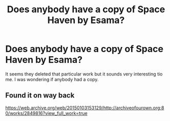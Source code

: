 #+TITLE: Does anybody have a copy of Space Haven by Esama?

* Does anybody have a copy of Space Haven by Esama?
:PROPERTIES:
:Author: RealityWanderer
:Score: 6
:DateUnix: 1535898871.0
:DateShort: 2018-Sep-02
:FlairText: Fic Search
:END:
It seems they deleted that particular work but it sounds very interesting tio me. I was wondering if anybody had a copy.


** Found it on way back

[[https://web.archive.org/web/20150103153129/http://archiveofourown.org:80/works/2849816?view_full_work=true]]
:PROPERTIES:
:Author: Orangebluefruits
:Score: 6
:DateUnix: 1535903394.0
:DateShort: 2018-Sep-02
:END:
